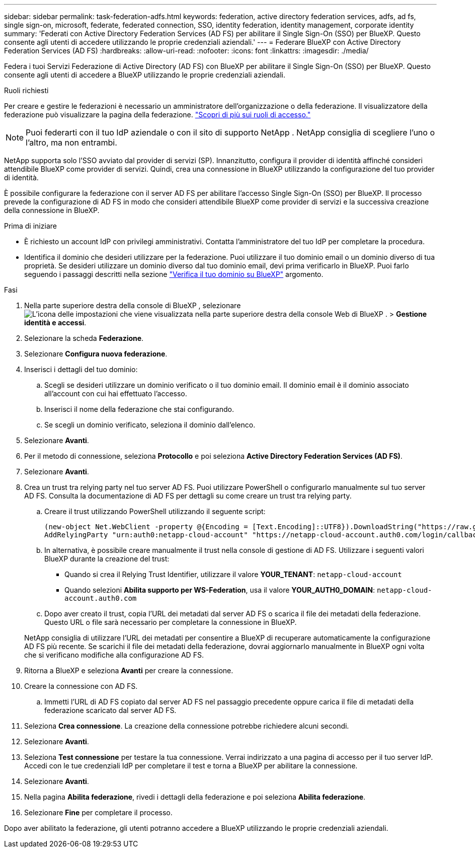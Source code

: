 ---
sidebar: sidebar 
permalink: task-federation-adfs.html 
keywords: federation, active directory federation services, adfs, ad fs, single sign-on, microsoft, federate, federated connection, SSO, identity federation, identity management, corporate identity 
summary: 'Federati con Active Directory Federation Services (AD FS) per abilitare il Single Sign-On (SSO) per BlueXP. Questo consente agli utenti di accedere utilizzando le proprie credenziali aziendali.' 
---
= Federare BlueXP con Active Directory Federation Services (AD FS)
:hardbreaks:
:allow-uri-read: 
:nofooter: 
:icons: font
:linkattrs: 
:imagesdir: ./media/


[role="lead"]
Federa i tuoi Servizi Federazione di Active Directory (AD FS) con BlueXP per abilitare il Single Sign-On (SSO) per BlueXP. Questo consente agli utenti di accedere a BlueXP utilizzando le proprie credenziali aziendali.

.Ruoli richiesti
Per creare e gestire le federazioni è necessario un amministratore dell'organizzazione o della federazione. Il visualizzatore della federazione può visualizzare la pagina della federazione. link:reference-iam-predefined-roles.html["Scopri di più sui ruoli di accesso."]


NOTE: Puoi federarti con il tuo IdP aziendale o con il sito di supporto NetApp . NetApp consiglia di scegliere l'uno o l'altro, ma non entrambi.

NetApp supporta solo l'SSO avviato dal provider di servizi (SP). Innanzitutto, configura il provider di identità affinché consideri attendibile BlueXP come provider di servizi. Quindi, crea una connessione in BlueXP utilizzando la configurazione del tuo provider di identità.

È possibile configurare la federazione con il server AD FS per abilitare l'accesso Single Sign-On (SSO) per BlueXP. Il processo prevede la configurazione di AD FS in modo che consideri attendibile BlueXP come provider di servizi e la successiva creazione della connessione in BlueXP.

.Prima di iniziare
* È richiesto un account IdP con privilegi amministrativi. Contatta l'amministratore del tuo IdP per completare la procedura.
* Identifica il dominio che desideri utilizzare per la federazione. Puoi utilizzare il tuo dominio email o un dominio diverso di tua proprietà. Se desideri utilizzare un dominio diverso dal tuo dominio email, devi prima verificarlo in BlueXP. Puoi farlo seguendo i passaggi descritti nella sezione link:task-federation-verify-domain.html["Verifica il tuo dominio su BlueXP"] argomento.


.Fasi
. Nella parte superiore destra della console di BlueXP , selezionare image:icon-settings-option.png["L'icona delle impostazioni che viene visualizzata nella parte superiore destra della console Web di BlueXP ."] > *Gestione identità e accessi*.
. Selezionare la scheda *Federazione*.
. Selezionare *Configura nuova federazione*.
. Inserisci i dettagli del tuo dominio:
+
.. Scegli se desideri utilizzare un dominio verificato o il tuo dominio email. Il dominio email è il dominio associato all'account con cui hai effettuato l'accesso.
.. Inserisci il nome della federazione che stai configurando.
.. Se scegli un dominio verificato, seleziona il dominio dall'elenco.


. Selezionare *Avanti*.
. Per il metodo di connessione, seleziona *Protocollo* e poi seleziona *Active Directory Federation Services (AD FS)*.
. Selezionare *Avanti*.
. Crea un trust tra relying party nel tuo server AD FS. Puoi utilizzare PowerShell o configurarlo manualmente sul tuo server AD FS. Consulta la documentazione di AD FS per dettagli su come creare un trust tra relying party.
+
.. Creare il trust utilizzando PowerShell utilizzando il seguente script:
+
[source, powershell]
----
(new-object Net.WebClient -property @{Encoding = [Text.Encoding]::UTF8}).DownloadString("https://raw.github.com/auth0/AD FS-auth0/master/AD FS.ps1") | iex
AddRelyingParty "urn:auth0:netapp-cloud-account" "https://netapp-cloud-account.auth0.com/login/callback"
----
.. In alternativa, è possibile creare manualmente il trust nella console di gestione di AD FS. Utilizzare i seguenti valori BlueXP durante la creazione del trust:
+
*** Quando si crea il Relying Trust Identifier, utilizzare il valore **YOUR_TENANT**:  `netapp-cloud-account`
*** Quando selezioni *Abilita supporto per WS-Federation*, usa il valore **YOUR_AUTH0_DOMAIN**:  `netapp-cloud-account.auth0.com`


.. Dopo aver creato il trust, copia l'URL dei metadati dal server AD FS o scarica il file dei metadati della federazione. Questo URL o file sarà necessario per completare la connessione in BlueXP.


+
NetApp consiglia di utilizzare l'URL dei metadati per consentire a BlueXP di recuperare automaticamente la configurazione AD FS più recente. Se scarichi il file dei metadati della federazione, dovrai aggiornarlo manualmente in BlueXP ogni volta che si verificano modifiche alla configurazione AD FS.

. Ritorna a BlueXP e seleziona *Avanti* per creare la connessione.
. Creare la connessione con AD FS.
+
.. Immetti l'URL di AD FS copiato dal server AD FS nel passaggio precedente oppure carica il file di metadati della federazione scaricato dal server AD FS.


. Seleziona *Crea connessione*. La creazione della connessione potrebbe richiedere alcuni secondi.
. Selezionare *Avanti*.
. Seleziona *Test connessione* per testare la tua connessione. Verrai indirizzato a una pagina di accesso per il tuo server IdP. Accedi con le tue credenziali IdP per completare il test e torna a BlueXP per abilitare la connessione.
. Selezionare *Avanti*.
. Nella pagina *Abilita federazione*, rivedi i dettagli della federazione e poi seleziona *Abilita federazione*.
. Selezionare *Fine* per completare il processo.


Dopo aver abilitato la federazione, gli utenti potranno accedere a BlueXP utilizzando le proprie credenziali aziendali.
